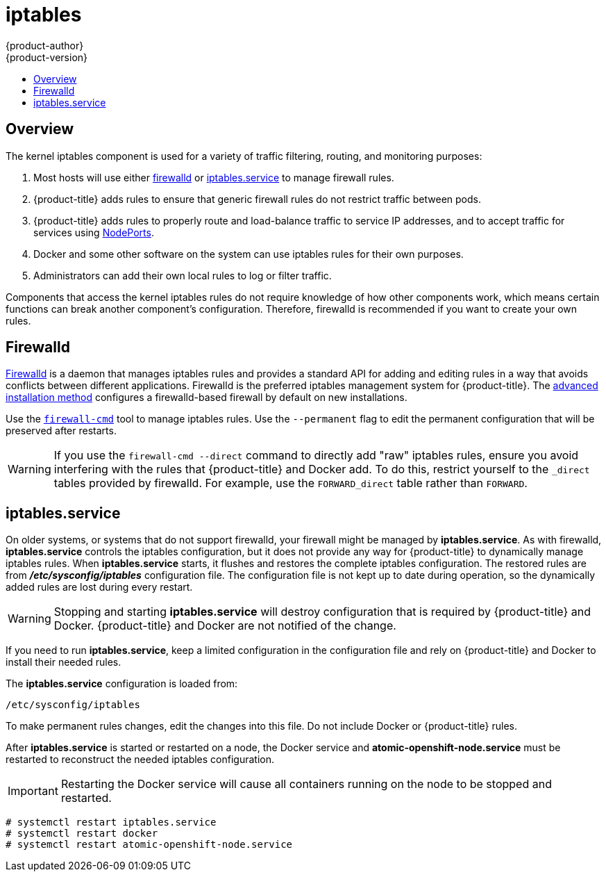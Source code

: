 [[admin-guide-iptables]]
= iptables
{product-author}
{product-version}
:data-uri:
:icons:
:experimental:
:toc: macro
:toc-title:

toc::[]

== Overview
The kernel iptables component is used for a variety of traffic
filtering, routing, and monitoring purposes:

. Most hosts will use either
xref:../admin_guide/iptables.adoc#admin-guide-iptables-firewalld[firewalld] or
xref:../admin_guide/iptables.adoc#admin-guide-iptables-iptables-service[iptables.service]
to manage firewall rules.

. {product-title} adds rules to ensure that generic firewall rules
do not restrict traffic between pods.

. {product-title} adds rules to properly route and load-balance
traffic to service IP addresses, and to accept traffic for services
using
xref:../dev_guide/getting_traffic_into_cluster.adoc#using-nodeport[NodePorts].

. Docker and some other software on the system can use iptables rules for their
own purposes.

. Administrators can add their own local rules to log or filter traffic.

Components that access the kernel iptables rules do not require knowledge of how
other components work, which means certain functions can break another
component's configuration. Therefore, firewalld is recommended if you want to
create your own rules.

[[admin-guide-iptables-firewalld]]
== Firewalld

link:http://firewalld.org/[Firewalld] is a daemon that manages iptables rules
and provides a standard API for adding and editing rules in a way that avoids
conflicts between different applications. Firewalld is the preferred iptables
management system for {product-title}. The
xref:../install_config/install/advanced_install.adoc#install-config-install-advanced-install[advanced
installation method] configures a firewalld-based firewall by default on new
installations.

Use the
link:http://www.firewalld.org/documentation/man-pages/firewall-cmd[`firewall-cmd`]
tool to manage iptables rules. Use the `--permanent` flag to edit the permanent
configuration that will be preserved after restarts.

[WARNING]
====
If you use the `firewall-cmd --direct` command to directly add "raw" iptables
rules, ensure you avoid interfering with the rules that {product-title} and
Docker add. To do this, restrict yourself to the `_direct` tables provided by
firewalld. For example, use the `FORWARD_direct` table rather than `FORWARD`.
====

[[admin-guide-iptables-iptables-service]]
== iptables.service

On older systems, or systems that do not support firewalld, your firewall might
be managed by *iptables.service*. As with firewalld, *iptables.service* controls
the iptables configuration, but it does not provide any way for
{product-title} to dynamically manage iptables rules. When *iptables.service*
starts, it flushes and restores the complete iptables configuration. The
restored rules are from *_/etc/sysconfig/iptables_* configuration file. The
configuration file is not kept up to date during operation, so the dynamically
added rules are lost during every restart.

[WARNING]
====
Stopping and starting *iptables.service* will destroy configuration that is
required by {product-title} and Docker. {product-title} and Docker are not
notified of the change.
====

If you need to run *iptables.service*, keep a limited configuration in the
configuration file and rely on {product-title} and Docker to install their
needed rules.

The *iptables.service* configuration is loaded from:

----
/etc/sysconfig/iptables
----

To make permanent rules changes, edit the changes into this file. Do not include
Docker or {product-title} rules.

After *iptables.service* is started or restarted on a node, the Docker service
and *atomic-openshift-node.service* must be restarted to reconstruct the needed
iptables configuration.

[IMPORTANT]
====
Restarting the Docker service will cause all containers running on the node to
be stopped and restarted.
====

----
# systemctl restart iptables.service
# systemctl restart docker
# systemctl restart atomic-openshift-node.service
----
